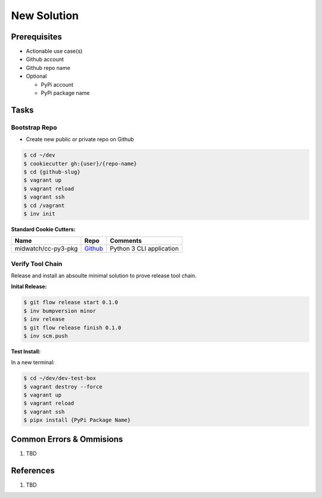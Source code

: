 .. _Q7HygZJbuR:

=======================================
New Solution
=======================================

Prerequisites
=======================================

* Actionable use case(s)
* Github account
* Github repo name
* Optional

  * PyPi account
  * PyPi package name


Tasks
=======================================

Bootstrap Repo
---------------------------------------

* Create new public or private repo on Github

.. code-block:: console

    $ cd ~/dev
    $ cookiecutter gh:{user}/{repo-name}
    $ cd {github-slug}
    $ vagrant up
    $ vagrant reload
    $ vagrant ssh
    $ cd /vagrant
    $ inv init


**Standard Cookie Cutters:**

.. list-table::
   :header-rows: 1

   * - Name
     - Repo
     - Comments
   * - midwatch/cc-py3-pkg
     - `Github <https://github.com/midwatch/cc-py3-pkg>`_
     - Python 3 CLI application


Verify Tool Chain
---------------------------------------

Release and install an absoulte minimal solution to prove release tool chain.

**Inital Release:**

.. code-block:: console

    $ git flow release start 0.1.0
    $ inv bumpversion minor
    $ inv release
    $ git flow release finish 0.1.0
    $ inv scm.push


**Test Install:**

In a new terminal:

.. code-block:: console

    $ cd ~/dev/dev-test-box
    $ vagrant destroy --force
    $ vagrant up
    $ vagrant reload
    $ vagrant ssh
    $ pipx install {PyPi Package Name}


Common Errors & Ommisions
=======================================

#. TBD


References
=======================================

#. TBD
